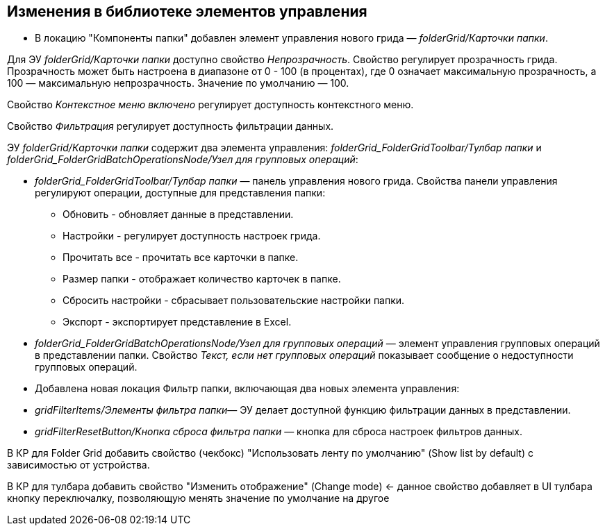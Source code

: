 == Изменения в библиотеке элементов управления

* В локацию "Компоненты папки" добавлен элемент управления нового грида — _folderGrid/Карточки папки_.

Для ЭУ _folderGrid/Карточки папки_ доступно свойство _Непрозрачность_. Свойство регулирует прозрачность грида. Прозрачность может быть настроена в диапазоне от 0 - 100 (в процентах), где 0 означает максимальную прозрачность, а 100 — максимальную непрозрачность. Значение по умолчанию — 100.

[#contextMenu]
Свойство _Контекстное меню включено_ регулирует доступность контекстного меню.

[#filter]
Свойство _Фильтрация_ регулирует доступность фильтрации данных.

ЭУ _folderGrid/Карточки папки_ содержит два элемента управления: _folderGrid_FolderGridToolbar/Тулбар папки_ и _folderGrid_FolderGridBatchOperationsNode/Узел для групповых операций_:

* _folderGrid_FolderGridToolbar/Тулбар папки_ — панель управления нового грида. Свойства панели управления регулируют операции, доступные для представления папки:
** Обновить - обновляет данные в представлении.
** Настройки - регулирует доступность настроек грида.
** Прочитать все - прочитать все карточки в папке.
[#folderSize]
** Размер папки - отображает количество карточек в папке.
** Cбросить настройки - сбрасывает пользовательские настройки папки.
** Экспорт - экспортирует представление в Excel.
[#notAvailableMessage]
* _folderGrid_FolderGridBatchOperationsNode/Узел для групповых операций_ — элемент управления групповых операций в представлении папки. Свойство _Текст, если нет групповых операций_ показывает сообщение о недоступности групповых операций.
* Добавлена новая локация Фильтр папки, включающая два новых элемента управления:

* _gridFilterItems/Элементы фильтра папки_— ЭУ делает доступной функцию фильтрации данных в представлении.

* _gridFilterResetButton/Кнопка сброса фильтра папки_ — кнопка для сброса настроек фильтров данных.

В КР для Folder Grid добавить свойство (чекбокс) "Использовать ленту по умолчанию" (Show list by default) с зависимостью от устройства.

В КР для тулбара добавить свойство "Изменить отображение" (Change mode) <- данное свойство добавляет в UI тулбара кнопку переключалку, позволяющую менять значение по умолчание на другое